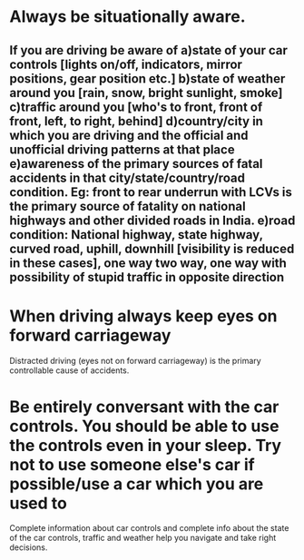 * Always be situationally aware.
** If you are driving be aware of a)state of your car controls [lights on/off, indicators, mirror positions, gear position etc.] b)state of weather around you [rain, snow, bright sunlight, smoke] c)traffic around you [who's to  front, front of front, left, to right, behind] d)country/city in which you are driving and the official and unofficial driving patterns at that place e)awareness of the primary sources of fatal accidents in that city/state/country/road condition. Eg: front to rear underrun with LCVs is the primary source of fatality on national highways and other divided roads in India. e)road condition: National highway, state highway, curved road, uphill, downhill [visibility is reduced in these cases], one way two way, one way with possibility of stupid traffic in opposite direction
*  When driving always keep eyes on forward carriageway
  Distracted driving (eyes not on forward carriageway) is the primary controllable cause of accidents.
* Be entirely conversant with the car controls. You should be able to use the controls even in your sleep. Try not to use someone else's car if possible/use a car which you are used to
  Complete information about car controls and complete info about the state of the car controls, traffic and weather help you navigate and take right decisions.
